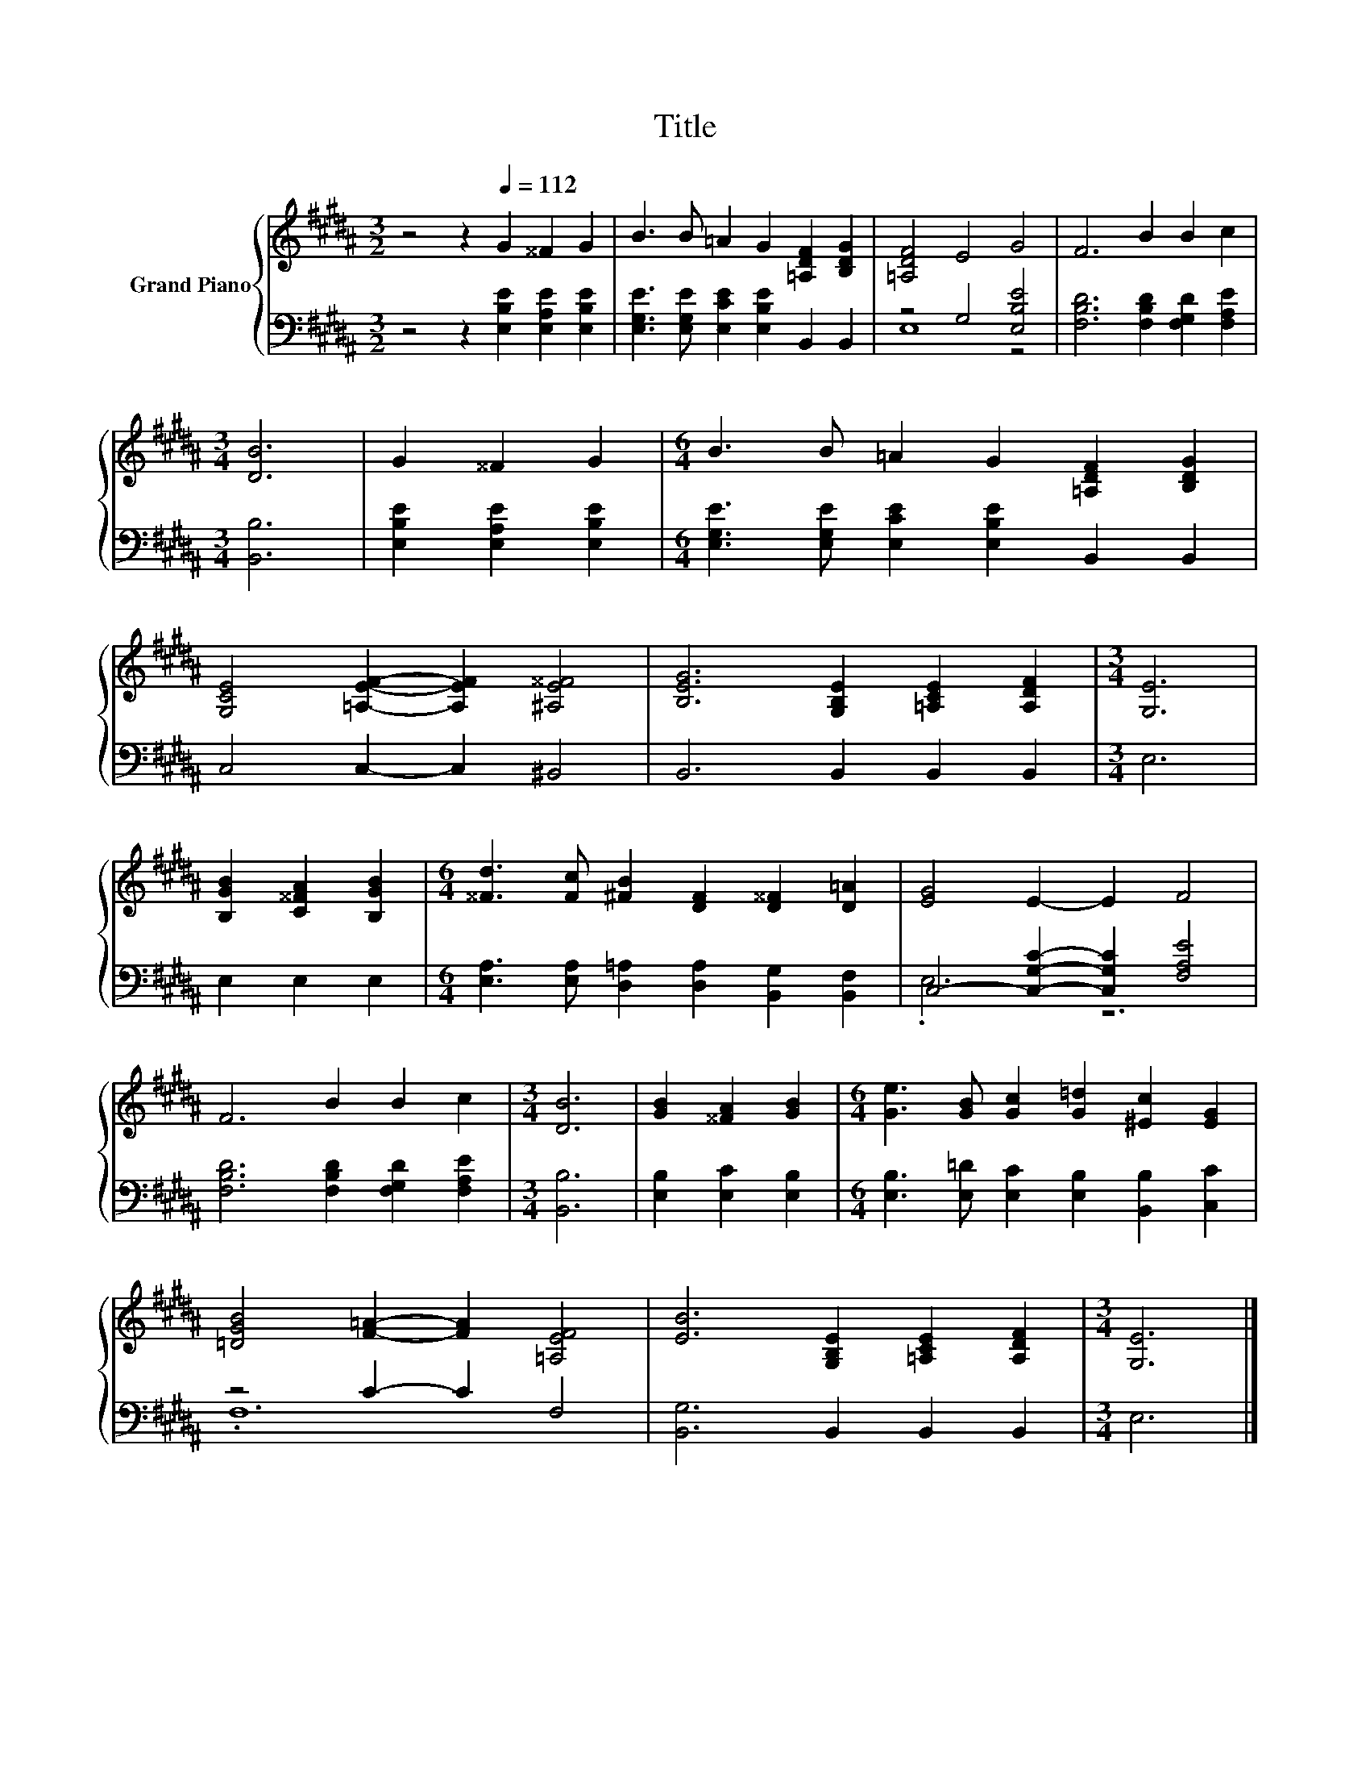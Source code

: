 X:1
T:Title
%%score { 1 | ( 2 3 ) }
L:1/8
M:3/2
K:B
V:1 treble nm="Grand Piano"
V:2 bass 
V:3 bass 
V:1
 z4 z2[Q:1/4=112] G2 ^^F2 G2 | B3 B =A2 G2 [=A,DF]2 [B,DG]2 | [=A,DF]4 E4 G4 | F6 B2 B2 c2 | %4
[M:3/4] [DB]6 | G2 ^^F2 G2 |[M:6/4] B3 B =A2 G2 [=A,DF]2 [B,DG]2 | %7
 [G,CE]4 [=A,EF]2- [A,EF]2 [^A,E^^F]4 | [B,EG]6 [G,B,E]2 [=A,CE]2 [A,DF]2 |[M:3/4] [G,E]6 | %10
 [B,GB]2 [C^^FA]2 [B,GB]2 |[M:6/4] [^^Fd]3 [Fc] [^FB]2 [DF]2 [D^^F]2 [D=A]2 | [EG]4 E2- E2 F4 | %13
 F6 B2 B2 c2 |[M:3/4] [DB]6 | [GB]2 [^^FA]2 [GB]2 |[M:6/4] [Ge]3 [GB] [Gc]2 [G=d]2 [^Ec]2 [EG]2 | %17
 [=DGB]4 [F=A]2- [FA]2 [=A,EF]4 | [EB]6 [G,B,E]2 [=A,CE]2 [A,DF]2 |[M:3/4] [G,E]6 |] %20
V:2
 z4 z2 [E,B,E]2 [E,A,E]2 [E,B,E]2 | [E,G,E]3 [E,G,E] [E,CE]2 [E,B,E]2 B,,2 B,,2 | z4 G,4 [E,B,E]4 | %3
 [F,B,D]6 [F,B,D]2 [F,G,D]2 [F,A,E]2 |[M:3/4] [B,,B,]6 | [E,B,E]2 [E,A,E]2 [E,B,E]2 | %6
[M:6/4] [E,G,E]3 [E,G,E] [E,CE]2 [E,B,E]2 B,,2 B,,2 | C,4 C,2- C,2 ^B,,4 | B,,6 B,,2 B,,2 B,,2 | %9
[M:3/4] E,6 | E,2 E,2 E,2 |[M:6/4] [E,A,]3 [E,A,] [D,=A,]2 [D,A,]2 [B,,G,]2 [B,,F,]2 | %12
 C,4- [C,G,C]2- [C,G,C]2 [F,A,E]4 | [F,B,D]6 [F,B,D]2 [F,G,D]2 [F,A,E]2 |[M:3/4] [B,,B,]6 | %15
 [E,B,]2 [E,C]2 [E,B,]2 |[M:6/4] [E,B,]3 [E,=D] [E,C]2 [E,B,]2 [B,,B,]2 [C,C]2 | z4 C2- C2 F,4 | %18
 [B,,G,]6 B,,2 B,,2 B,,2 |[M:3/4] E,6 |] %20
V:3
 x12 | x12 | E,8 z4 | x12 |[M:3/4] x6 | x6 |[M:6/4] x12 | x12 | x12 |[M:3/4] x6 | x6 |[M:6/4] x12 | %12
 .E,6 z6 | x12 |[M:3/4] x6 | x6 |[M:6/4] x12 | .F,12 | x12 |[M:3/4] x6 |] %20

